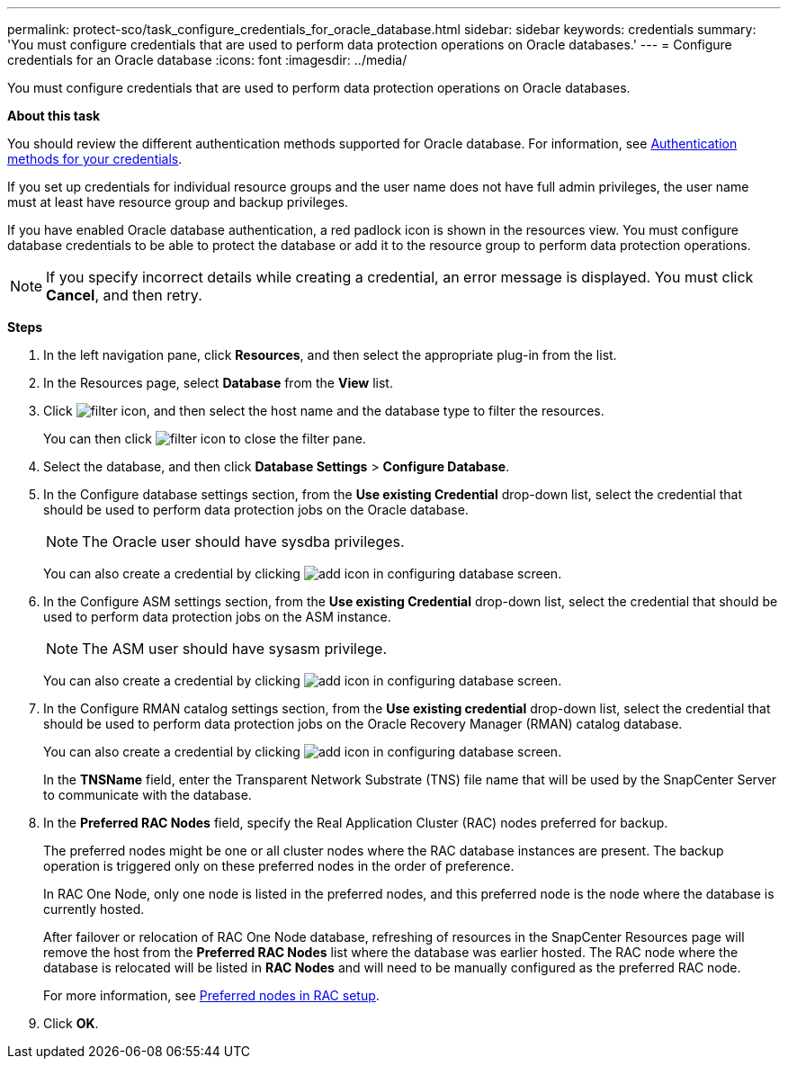 ---
permalink: protect-sco/task_configure_credentials_for_oracle_database.html
sidebar: sidebar
keywords: credentials
summary: 'You must configure credentials that are used to perform data protection operations on Oracle databases.'
---
= Configure credentials for an Oracle database
:icons: font
:imagesdir: ../media/

[.lead]
You must configure credentials that are used to perform data protection operations on Oracle databases.

*About this task*

You should review the different authentication methods supported for Oracle database. For information, see
link:../install/concept_authentication_methods_for_your_credentials.html[Authentication methods for your credentials^].

If you set up credentials for individual resource groups and the user name does not have full admin privileges, the user name must at least have resource group and backup privileges.

If you have enabled Oracle database authentication, a red padlock icon is shown in the resources view. You must configure database credentials to be able to protect the database or add it to the resource group to perform data protection operations.

NOTE: If you specify incorrect details while creating a credential, an error message is displayed. You must click *Cancel*, and then retry.

*Steps*

. In the left navigation pane, click *Resources*, and then select the appropriate plug-in from the list.
. In the Resources page, select *Database* from the *View* list.
. Click image:../media/filter_icon.gif[], and then select the host name and the database type to filter the resources.
+
You can then click image:../media/filter_icon.gif[] to close the filter pane.

. Select the database, and then click *Database Settings* > *Configure Database*.
. In the Configure database settings section, from the *Use existing Credential* drop-down list, select the credential that should be used to perform data protection jobs on the Oracle database.
+
NOTE: The Oracle user should have sysdba privileges.
+
You can also create a credential by clicking image:../media/add_icon_configure_database.gif[add icon in configuring database screen].

. In the Configure ASM settings section, from the *Use existing Credential* drop-down list, select the credential that should be used to perform data protection jobs on the ASM instance.
+
NOTE: The ASM user should have sysasm privilege.
+
You can also create a credential by clicking image:../media/add_icon_configure_database.gif[add icon in configuring database screen].

. In the Configure RMAN catalog settings section, from the *Use existing credential* drop-down list, select the credential that should be used to perform data protection jobs on the Oracle Recovery Manager (RMAN) catalog database.
+
You can also create a credential by clicking image:../media/add_icon_configure_database.gif[add icon in configuring database screen].
+
In the *TNSName* field, enter the Transparent Network Substrate (TNS) file name that will be used by the SnapCenter Server to communicate with the database.

. In the *Preferred RAC Nodes* field, specify the Real Application Cluster (RAC) nodes preferred for backup.
+
The preferred nodes might be one or all cluster nodes where the RAC database instances are present. The backup operation is triggered only on these preferred nodes in the order of preference.
+
In RAC One Node, only one node is listed in the preferred nodes, and this preferred node is the node where the database is currently hosted.
+
After failover or relocation of RAC One Node database, refreshing of resources in the SnapCenter Resources page will remove the host from the *Preferred RAC Nodes* list where the database was earlier hosted. The RAC node where the database is relocated will be listed in *RAC Nodes* and will need to be manually configured as the preferred RAC node.
+
For more information, see link:../protect-sco/task_define_a_backup_strategy_for_oracle_databases.html#preferred-nodes-in-rac-setup[Preferred nodes in RAC setup^].

. Click *OK*.

